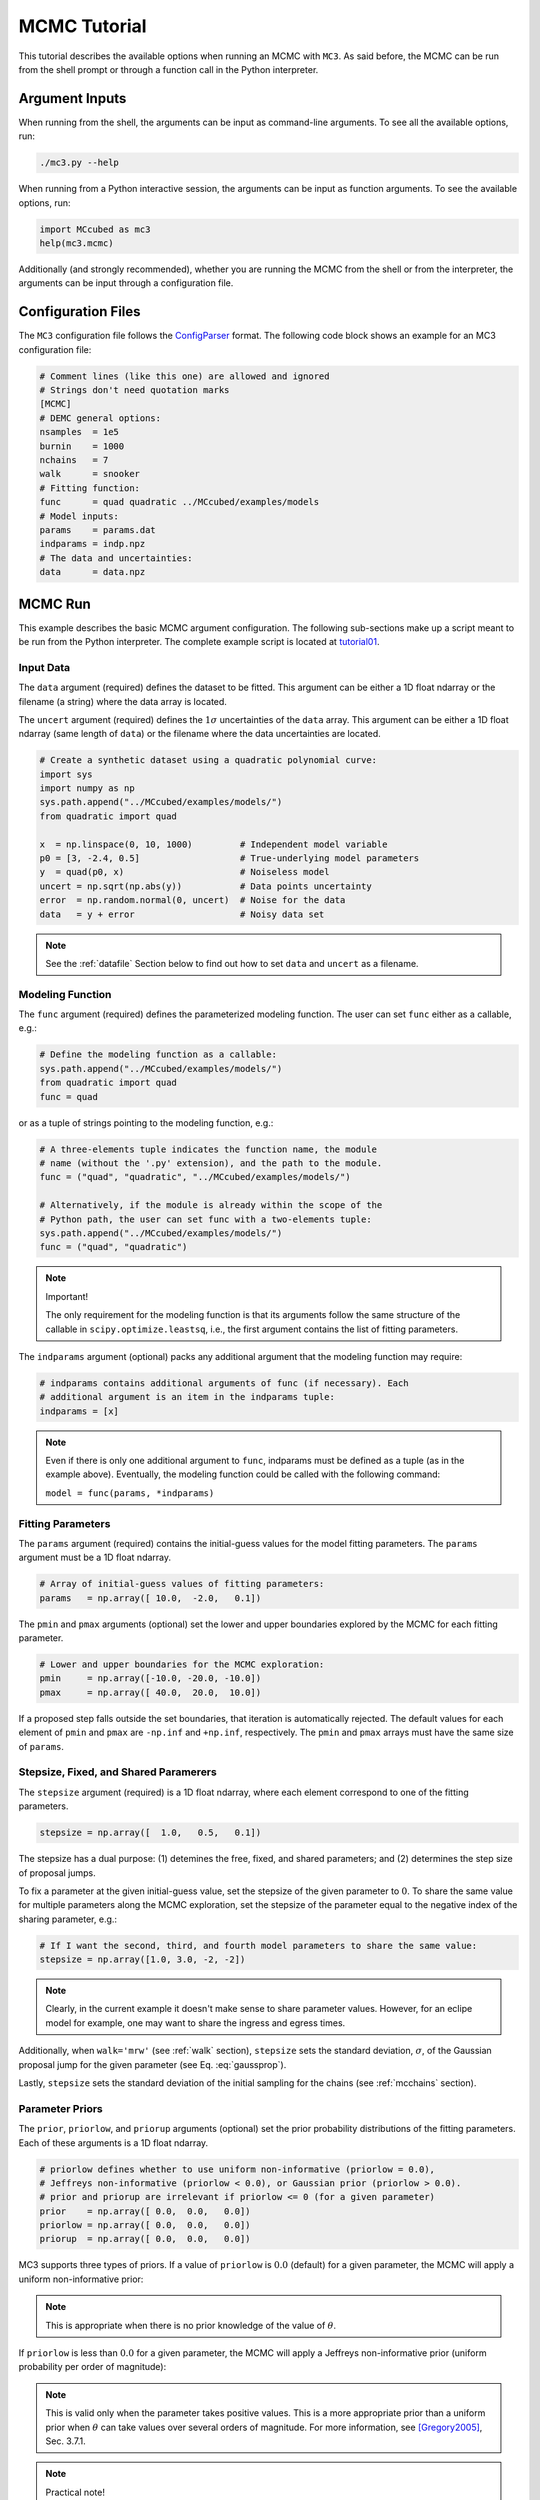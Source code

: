 .. _mctutorial:

MCMC Tutorial
=============

This tutorial describes the available options when running an MCMC with ``MC3``.
As said before, the MCMC can be run from the shell prompt or through a function call in the Python interpreter.

Argument Inputs
---------------

When running from the shell, the arguments can be input as command-line
arguments.  To see all the available options, run:

.. code-block:: shell

   ./mc3.py --help

When running from a Python interactive session, the arguments can be input
as function arguments.  To see the available options, run:

.. code-block:: python

   import MCcubed as mc3
   help(mc3.mcmc)

Additionally (and strongly recommended),
whether you are running the MCMC from the shell or from
the interpreter, the arguments can be input through a configuration file.

Configuration Files
-------------------

The ``MC3`` configuration file follows the `ConfigParser <https://docs.python.org/2/library/configparser.html>`_ format.
The following code block shows an example for an MC3 configuration file:

.. code-block:: python

  # Comment lines (like this one) are allowed and ignored
  # Strings don't need quotation marks
  [MCMC]
  # DEMC general options:
  nsamples  = 1e5
  burnin    = 1000
  nchains   = 7
  walk      = snooker
  # Fitting function:
  func      = quad quadratic ../MCcubed/examples/models
  # Model inputs:
  params    = params.dat
  indparams = indp.npz
  # The data and uncertainties:
  data      = data.npz

MCMC Run
--------

This example describes the basic MCMC argument configuration.
The following sub-sections make up a script meant to be run from the Python
interpreter.  The complete example script is located at `tutorial01 <https://github.com/pcubillos/MCcubed/blob/master/examples/tutorial01/tutorial01.py>`_.


Input Data
^^^^^^^^^^

The ``data`` argument (required) defines the dataset to be fitted.
This argument can be either a 1D float ndarray or the filename (a string)
where the data array is located.

The ``uncert`` argument (required) defines the :math:`1\sigma` uncertainties
of the ``data`` array.
This argument can be either a 1D float ndarray (same length of ``data``) or the filename where the data uncertainties are located.

.. code-block:: python

   # Create a synthetic dataset using a quadratic polynomial curve:
   import sys
   import numpy as np
   sys.path.append("../MCcubed/examples/models/")
   from quadratic import quad

   x  = np.linspace(0, 10, 1000)         # Independent model variable
   p0 = [3, -2.4, 0.5]                   # True-underlying model parameters
   y  = quad(p0, x)                      # Noiseless model
   uncert = np.sqrt(np.abs(y))           # Data points uncertainty
   error  = np.random.normal(0, uncert)  # Noise for the data
   data   = y + error                    # Noisy data set

.. note:: See the :ref:`datafile` Section below to find out how to set ``data`` and ``uncert`` as a filename.


Modeling Function
^^^^^^^^^^^^^^^^^

The ``func`` argument (required) defines the parameterized modeling function.
The user can set ``func`` either as a callable, e.g.:

.. code-block:: python

   # Define the modeling function as a callable:
   sys.path.append("../MCcubed/examples/models/")
   from quadratic import quad
   func = quad

or as a tuple of strings pointing to the modeling function, e.g.:

.. code-block:: python

   # A three-elements tuple indicates the function name, the module
   # name (without the '.py' extension), and the path to the module.
   func = ("quad", "quadratic", "../MCcubed/examples/models/")

   # Alternatively, if the module is already within the scope of the
   # Python path, the user can set func with a two-elements tuple:
   sys.path.append("../MCcubed/examples/models/")
   func = ("quad", "quadratic")

.. .. important::
.. note:: Important!

   The only requirement for the modeling function is that its arguments follow
   the same structure of the callable in ``scipy.optimize.leastsq``, i.e.,
   the first argument contains the list of fitting parameters.

The ``indparams`` argument (optional) packs any additional argument that the
modeling function may require:

.. code-block:: python

   # indparams contains additional arguments of func (if necessary). Each
   # additional argument is an item in the indparams tuple:
   indparams = [x]

.. note::

   Even if there is only one additional argument to ``func``, indparams must
   be defined as a tuple (as in the example above).  Eventually, the modeling
   function could be called with the following command:

   ``model = func(params, *indparams)``

Fitting Parameters
^^^^^^^^^^^^^^^^^^

The ``params`` argument (required) contains the initial-guess values for the model fitting parameters.  The ``params`` argument must be a 1D float ndarray.

.. code-block:: python

   # Array of initial-guess values of fitting parameters:
   params   = np.array([ 10.0,  -2.0,   0.1])

The ``pmin`` and ``pmax`` arguments (optional) set the lower and upper boundaries explored by the MCMC for each fitting parameter.

.. code-block:: python

   # Lower and upper boundaries for the MCMC exploration:
   pmin     = np.array([-10.0, -20.0, -10.0])
   pmax     = np.array([ 40.0,  20.0,  10.0])

If a proposed step falls outside the set boundaries,
that iteration is automatically rejected.
The default values for each element of ``pmin`` and ``pmax`` are
``-np.inf`` and ``+np.inf``, respectively.
The ``pmin`` and ``pmax`` arrays must have the same size of ``params``.

Stepsize, Fixed, and Shared Paramerers
^^^^^^^^^^^^^^^^^^^^^^^^^^^^^^^^^^^^^^

The ``stepsize`` argument (required) is a 1D float ndarray,
where each element correspond to one of the fitting parameters.

.. code-block:: python

   stepsize = np.array([  1.0,   0.5,   0.1])

The stepsize has a dual purpose: (1) detemines the free, fixed, and
shared parameters; and (2) determines the step size of proposal jumps.

To fix a parameter at the given initial-guess value,
set the stepsize of the given parameter to :math:`0`.
To share the same value for multiple parameters along the MCMC exploration,
set the stepsize of the parameter equal to the negative
index of the sharing parameter, e.g.:

.. code-block:: python

   # If I want the second, third, and fourth model parameters to share the same value:
   stepsize = np.array([1.0, 3.0, -2, -2])

.. note::

   Clearly, in the current example it doesn't make sense to share parameter
   values.  However, for an eclipe model for example, one may want to share
   the ingress and egress times.

Additionally, when ``walk='mrw'`` (see :ref:`walk` section), ``stepsize``
sets the standard deviation, :math:`\sigma`, of the Gaussian proposal jump for
the given parameter (see Eq. :eq:`gaussprop`).

Lastly, ``stepsize`` sets the standard deviation of the initial sampling
for the chains (see :ref:`mcchains` section).


Parameter Priors
^^^^^^^^^^^^^^^^

The ``prior``, ``priorlow``, and ``priorup`` arguments (optional) set the
prior probability distributions of the fitting parameters.
Each of these arguments is a 1D float ndarray.

.. code-block:: python

   # priorlow defines whether to use uniform non-informative (priorlow = 0.0),
   # Jeffreys non-informative (priorlow < 0.0), or Gaussian prior (priorlow > 0.0).
   # prior and priorup are irrelevant if priorlow <= 0 (for a given parameter)
   prior    = np.array([ 0.0,  0.0,   0.0])
   priorlow = np.array([ 0.0,  0.0,   0.0])
   priorup  = np.array([ 0.0,  0.0,   0.0])

MC3 supports three types of priors.
If a value of ``priorlow`` is :math:`0.0` (default) for a given parameter,
the MCMC will apply a uniform non-informative prior:

.. math::
   p(\theta) = \frac{1}{\theta_{\rm max} - \theta_{\rm min}},
   :label: noninfprior

.. note::

   This is appropriate when there is no prior knowledge of the
   value of :math:`\theta`.


If ``priorlow`` is less than :math:`0.0` for a given parameter,
the MCMC will apply a Jeffreys non-informative prior
(uniform probability per order of magnitude):

.. math::
   p(\theta) = \frac{1}{\theta \ln(\theta_{\rm max}/\theta_{\rm min})},
   :label: jeffreysprior

.. note::

    This is valid only when the parameter takes positive values.
    This is a more appropriate prior than a uniform prior when :math:`\theta`
    can take values over several orders of magnitude.
    For more information, see [Gregory2005]_, Sec. 3.7.1.

.. note::  Practical note!

   In practice, I have seen better results when one fits
   :math:`\log(\theta)` rather than :math:`\theta` with a Jeffreys prior.


Lastly, if ``priorlow`` is greater than  :math:`0.0` for a given parameter,
the MCMC will apply a Gaussian informative prior:

.. math::
   p(\theta) = \frac{1}{\sqrt{2\pi\sigma_{p}^{2}}}
          \exp\left(\frac{-(\theta-\theta_{p})^{2}}{2\sigma_{p}^{2}}\right),
   :label: gaussianprior

where ``prior`` sets the prior value :math:`\theta_{p}`, and
``priorlow`` and ``priorup``
set the lower and upper :math:`1\sigma` prior uncertainties,
:math:`\sigma_{p}`, of the prior (depending if the proposed value
:math:`\theta` is lower or higher than :math:`\theta_{p}`).

.. note::

   Note that, even when the parameter boundaries are not known or when
   the parameter is unbound, this prior is suitable for use in the MCMC
   sampling, since the proposed and current state priors divide out in
   the Metropolis ratio.


.. _walk:

Random Walk
^^^^^^^^^^^

The ``walk`` argument (optional) defines which random-walk algorithm
for the MCMC:

.. code-block:: python

   # Choose between: 'snooker', 'demc', or 'mrw':
   walk = 'snooker'

The standard Differential-Evolution MCMC algorithm (``walk = 'demc'``,
[terBraak2006]_) proposes for each chain :math:`i` in state
:math:`\mathbf{x}_{i}`:

.. math::
   \mathbf{x}^* = \mathbf{x}_i + \gamma (\mathbf{x}_{R1}-\mathbf{x}_{R2}) + \mathbf{e},
   :label: eqdemc

where :math:`\mathbf{x}_{R1}` and :math:`\mathbf{x}_{R2}` are randomly
selected without replacement from the population of current states
without :math:`\mathbf{x}_{i}`.  This implementation adopts
:math:`\gamma=f_{\gamma} 2.38/\sqrt{2 N_{\rm free}}`, and
:math:`\mathbf{e}\sim N(0, f_{e}\,{\rm stepsize})`, with
:math:`N_\rm{free}` the number of free parameters. The scaling factors
are defaulted to :math:`f_{\gamma}=1.0` and :math:`f_{e}=0.0` (see
:ref:`fine-tuning`).

If ``walk = 'snooker'`` (default, recommended), ``MC3`` will use the
DEMC-z algorithm with snooker propsals (see [BraakVrugt2008]_).

If ``walk = 'mrw'``, ``MC3`` will use the classical Metropolis-Hastings
algorithm with Gaussian proposal distributions.  I.e., in each
iteration and for each parameter, :math:`\theta`, the MCMC will propose
jumps, drawn from
Gaussian distributions centered at the current value, :math:`\theta_0`, with
a standard deviation, :math:`\sigma`, given by the values in the ``stepsize``
argument:

.. math::
   q(\theta) = \frac{1}{\sqrt{2 \pi \sigma^2}}
               \exp \left( -\frac{(\theta-\theta_0)^2}{2 \sigma^2}\right)
   :label: gaussprop

.. note:: For ``walk=snooker``, an MCMC works well from 3 chains.  For
    ``walk=demc``, [terBraak2006]_ suggest using :math:`2*d` chains,
    with :math:`d` the number of free parameters.

I recommend any of the ``snooker`` or ``demc``
algorithms, as they are more efficient than most others MCMC random
walks.  From experience, when deciding between these two, consider
that when the initial guess lays far from the lowest chi-square
region, ``snooker`` seems to produce lower acceptance rates than ideal
(which is solvable setting ``leastsq=True``).  On the other hand,
``demc`` is limited to a high number of chains when there is a high
number of free parameters.


.. _mcchains:

MCMC Config
^^^^^^^^^^^

The following arguments set the MCMC chains configuration:

.. code-block:: python

   nsamples =  1e5     # Number of MCMC samples to compute
   nchains  =    7     # Number of parallel chains
   nproc    =    7     # Number of CPUs to use for chains (default: nchains)
   burnin   = 1000     # Number of burned-in samples per chain
   thinning =    1     # Thinning factor for outputs

   # Distribution for the initial samples:
   kickoff = 'normal'  # Choose between: 'normal' or  'uniform'
   hsize = 10          # Number of initial samples per chain


The ``nsamples`` argument (optional, float, default=1e5) sets the
total number of samples to compute.  The approximate number of
iterations run for each chain will be ``nsamples/nchains``.

The ``nchains`` argument (optional, integer, default=7) sets the number
of parallel chains to use.  The number of iterations run for each chain
will be approximately ``nsamples/nchains``.

``MC3`` runs in multiple processors through the ``mutiprocessing``
package.  The ``nproc`` argument (optional, integer,
default= ``nchains``) sets the number CPUs to use for the chains.
Additionaly, the central MCMC hub will use one extra CPU.  Thus, the
total number of CPUs used is ``nchains + 1``.

.. note:: If ``nproc+1`` is greater than the number of available CPUs
          in the machine (``nCPU``), ``MC3`` will set ``nproc =
          nCPU-1``.  To keep a good balance, I recommend setting
          ``nchains`` equal to a multiple of ``nproc``.


The ``burnin`` argument (optional, integer, default=0) sets the number
of burned-in (removed) iterations at the beginning of each chain.

The ``thinning`` argument (optional, integer, default=1) sets the chains
thinning factor (discarding all but every ``thinning``-th sample).
To reduce the memory usage, when requested, only the thinned samples
are stored (and returned).

.. note:: Thinning is often unnecessary for a DE run, since this algorithm
          reduces significatively the sampling autocorrelation.

To set the starting point of the MCMC chains, ``MC3`` draws samples either
from a normal (default) or uniform distribution (determined by
the ``kickoff`` argument).  The mean and standard deviation of the normal
distribution are set by the ``params`` and ``stepsize`` arguments,
respectively.
The uniform distribution is constrained between the ``pmin`` and ``pmax``
boundaries.
The ``hsize`` argument determines the size of the starting sample.
All draws from the initial sample are discarded from the returned
posterior distribution.

Optimization
^^^^^^^^^^^^

The ``leastsq`` argument (optional, boolean, default=False) is a flag that
indicates ``MC3`` to run a least-squares optimization before running the MCMC.
``MC3`` implements the Levenberg-Marquardt algorithm (``lm=True``) via
``scipy.optimize.leastsq`` or Trust Region Reflective (``lm=False``) via
``scipy.optimize.least_squares``.

.. note:: The parameter boundaries (for TRF only, see :ref:`fittutorial`),
  fixed and shared-values, and priors will apply for the minimization.

The ``chisqscale`` argument (optional, boolean, default=False) is a flag that
indicates ``MC3`` to scale the data uncertainties to force a reduced
:math:`\chi^{2}` equal to :math:`1.0`.  The scaling applies by multiplying all
uncertainties by a common scale factor.

.. code-block:: python

   leastsq    = True   # Least-squares minimization prior to the MCMC
   lm         = True   # Choose Levenberg-Marquardt (True) or TRF algorithm (False)
   chisqscale = False  # Scale the data uncertainties such that red. chisq = 1


Convergence Test
^^^^^^^^^^^^^^^^

The ``grtest`` argument (optional, boolean, default=False) is a flag that
indicates MC3 to run the Gelman-Rubin convergence test for the MCMC sample of
fitting parameters.
Values larger than 1.01 are indicative of non-convergence.
See [GelmanRubin1992]_ for further information.

.. The ``grexit`` argument (optional, boolean, default=False)
   is a flag that allows the MCMC to stop if the Gelman-Rubin test returns
   values below 1.01 for all parameter, two consecutive times.

.. code-block:: python

   grtest  = True   # Calculate the GR convergence test
..   grexit  = False  # Stop the MCMC after two successful GR

.. note:: The Gelman-Rubin test is computed every 10% of the MCMC exploration.


Wavelet-Likelihood MCMC
^^^^^^^^^^^^^^^^^^^^^^^

The ``wlike`` argument (optional, boolean, default=False) allows MC3 to
implement the Wavelet-based method to estimate time-correlated noise.
When using this method, the used must append the three additional fitting
parameters (:math:`\gamma, \sigma_{r}, \sigma_{w}`) from Carter & Winn (2009)
to the end of the ``params`` array.  Likewise, add the correspoding values
to the ``pmin``, ``pmax``, ``stepsize``, ``prior``, ``priorlow``,
and ``priorup`` arrays.
For further information see [CarterWinn2009]_.

.. code-block:: python

   wlike = False  # Use Carter & Winn's Wavelet-likelihood method.

.. _fine-tuning:

Fine-tuning
^^^^^^^^^^^

The :math:`f_{\gamma}` and :math:`f_{e}` factors scale the DEMC
proposal distributions.

.. code-block:: python

   fgamma   = 1.0  # Scale factor for DEMC's gamma jump.
   fepsilon = 0.0  # Jump scale factor for DEMC's "e" distribution

The default :math:`f_{\gamma}=1.0` value is set such that the MCMC
acceptance rate approaches 25-40%.  Therefore, most of the time, the
user won't need to modify this.  Only if the acceptance rate is very
low, we recommend to set :math:`f_{\gamma}<1.0`.  The :math:`f_{e}`
factor sets the jump scale for the :math:`\mathbf e` distribution,
which has to have a small variance compared to the posterior.
For further information see [terBraak2006]_.



File Outputs
^^^^^^^^^^^^

The following arguments set the output files produced by MC3:

.. code-block:: python

   log       = 'MCMC.log'         # Save the MCMC screen outputs to file
   savefile  = 'MCMC_sample.npz'  # Save the MCMC parameters sample to file
   plots     = True               # Generate best-fit, trace, and posterior plots
   rms       = False              # Compute and plot the time-averaging test
   full_output = False            # Return the full posterior sample
   chireturn = False              # Return chi-square statistics
..   savemodel = 'MCMC_models.npz'  # Save the MCMC evaluated models to file

The ``log`` argument (optional, string, default = ``None``)
sets the file name where to store ``MC3``'s screen output.

.. The ``savefile`` and ``savemodel`` arguments (optional, string, default=None)
 set the file names where to store the MCMC parameters sample and evaluated
 models.
 MC3 saves the files as three-dimensional ``.npz`` binary files,
 The first dimension corresponds to the chain index,
 the second dimension the fitting parameter or data point
 (for ``savefile`` and ``savemodel``, respectively),
 and the third dimension the iteration number.

The ``savefile`` arguments (optional, string, default = ``None``) set
the file names where to store the MCMC outputs into a ``.npz`` file,
with keywords ``bestp``, ``Z``, ``Zchain``, and ``Zchisq``.  The files
can be read with the ``numpy.load()`` function.  ``bestp`` is a 1D
array with the best-fitting parameters (including fixed and shared
parameters), ``Z`` is a 2D array (Nsamples, Nfree) containing the
thinned MCMC parameter posterior of the free parameters (excluding
fixed and shared).  This array includes the initial and burnin
samples.  ``Zchain`` is a 1D array containing the chain index for each
sample in ``Z``.  ``Zchisq`` is a 1D array containing the chi-squared
value of each sample in ``Z``.

The ``plots`` argument (optional, boolean, default = ``False``) is a
flag that indicates MC3 to generate and store the data (along with the
best-fitting model) plot, the MCMC-chain trace plot for each
parameter, and the marginalized and pair-wise posterior plots.

The ``rms`` argument (optional, boolean, default = ``False``) is a
flag that indicates ``MC3`` to compute the time-averaging test for
time-correlated noise and generate a rms-vs-binsize plot (see
[Winn2008]_).

The ``full_output`` argument (optional, bool, default = ``False``)
flags the code to return the full posterior sampling array (``Z``),
including the initial and burnin samples.  The posterior will still be
thinned though.

If the ``chireturn`` argument (optional, bool, default = ``False``) is
``True``, ``MC3`` will return an additional tuple containing the
chi-square stats (lowest :math:`\chi^{2}`, :math:`\chi^{2}_{\rm red}`
, scaling factor to enforce :math:`\chi^{2}_{\rm red} = 1` , and the
Bayesian Information Criterion BIC).


Returned Values
^^^^^^^^^^^^^^^

When run from a pyhton interactive session, ``MC3`` will return a
tuple with six elements (seven if ``chireturn=True``, see above):

- ``bestp``: a 1D array with the best-fitting parameters (including
  fixed and shared parameters).
- ``CRlo``: a 1D array with the lower boundary of the marginal 68%-highest
  posterior density (the credible region) for each parameter,
  with respect to ``bestp``.
- ``CRhi``:a 1D array with the upper boundary of the marginal
  68%-highest posterior density for each parameter, with respect to
  ``bestp``.
- ``stdp``: a 1D array with the standard deviation of the marginal
  posterior for each parameter (including that of fixed and shared
  parameters).
- ``posterior``: a 2D array containing the burned-in, thinned MCMC
  sample of the parameters posterior distribution (with dimensions
  [nsamples, nfree], excluding fixed and shared parameters).
- ``Zchain``: a 1D array with the indices of the chains for each
  sample in ``posterior``.


.. code-block:: python

  # Run the MCMC:
  bestp, CRlo, CRhi, stdp, posterior, Zchain = mc3.mcmc(data=data,
      uncert=uncert, func=func, indparams=indparams,
      params=params, pmin=pmin, pmax=pmax, stepsize=stepsize,
      prior=prior, priorlow=priorlow, priorup=priorup,
      walk=walk, nsamples=nsamples,  nchains=nchains,
      nproc=nproc, burnin=burnin, thinning=thinning,
      leastsq=leastsq, lm=lm, chisqscale=chisqscale,
      hsize=hsize, kickoff=kickoff,
      grtest=grtest, wlike=wlike, log=log,
      plots=plots, savefile=savefile, rms=rms, full_output=full_output)

.. note:: Note that ``bestp``, ``CRlo``, ``CRhi``, and ``stdp``
  include the values for all model parameters, including fixed and
  shared parameters, whereas ``posterior`` includes only
  the free parameters.  Be careful with the dimesions.

..
   Resume a previous MC3 Run
   ^^^^^^^^^^^^^^^^^^^^^^^^^

   TBD


Inputs from Files
-----------------

The ``data``, ``uncert``, ``indparams``, ``params``, ``pmin``, ``pmax``,
``stepsize``, ``prior``, ``priorlow``, and ``priorup`` input arrays
can be optionally be given as input file.
Furthermore, multiple input arguments can be combined into a single file.

.. _datafile:

Data
^^^^

The ``data``, ``uncert``, and ``indparams`` inputs can be provided as
binary ``numpy`` ``.npz`` files.
``data`` and ``uncert`` can be stored together into a single file.
An ``indparams`` input file contain the list of independent variables
(must be a list, even if there is a single independent variable).

The ``utils`` sub-package of ``MC3`` provide utility functions to
save and load these files.
The ``preamble.py`` file in
`demo02 <https://github.com/pcubillos/MCcubed/blob/master/examples/demo02/>`_
gives an example of how to create ``data`` and ``indparams`` input files:

.. code-block:: python

  # Import the necessary modules:
  import sys
  import numpy as np

  # Import the modules from the MCcubed package:
  sys.path.append("../MCcubed/")
  import MCcubed as mc3
  sys.path.append("../MCcubed/examples/models/")
  from quadratic import quad


  # Create a synthetic dataset using a quadratic polynomial curve:
  x  = np.linspace(0.0, 10, 1000)       # Independent model variable
  p0 = [3, -2.4, 0.5]                   # True-underlying model parameters
  y  = quad(p0, x)                      # Noiseless model
  uncert = np.sqrt(np.abs(y))           # Data points uncertainty
  error  = np.random.normal(0, uncert)  # Noise for the data
  data   = y + error                    # Noisy data set

  # data.npz contains the data and uncertainty arrays:
  mc3.utils.savebin([data, uncert], 'data.npz')
  # indp.npz contains a list of variables:
  mc3.utils.savebin([x], 'indp.npz')


Fitting Parameters
^^^^^^^^^^^^^^^^^^

The ``params``, ``pmin``, ``pmax``, ``stepsize``,
``prior``, ``priorlow``, and ``priorup`` inputs
can be provided as plain ASCII files.
For simplycity all of these input arguments can be combined into
a single file.

In the ``params`` file, each line correspond to one model
parameter, whereas each column correspond to one of the input array arguments.
This input file can hold as few or as many of these argument arrays,
as long as they are provided in that exact order.
Empty or comment lines are allowed (and ignored by the reader).
A valid params file look like this:

.. code-block:: none

  #       params            pmin            pmax        stepsize
              10             -10              40             1.0
            -2.0             -20              20             0.5
             0.1             -10              10             0.1

Alternatively, the ``utils`` sub-package of ``MC3`` provide utility
functions to save and load these files:

.. code-block:: python

  params   = [ 10, -2.0,  0.1]
  pmin     = [-10,  -20, -10]
  pmax     = [ 40,   20,  10]
  stepsize = [  1,  0.5,  0.1]

  # Store ASCII arrays:
  mc3.utils.saveascii([params, pmin, pmax, stepsize], 'params.txt')


Then, to run the MCMC simply provide the input file names to the ``MC3``
routine:

.. code-block:: python

  # To run MCMC, set the arguments to the file names:
  data      = 'data.npz'
  indparams = 'indp.npz'
  params    = 'params.txt'
  # Run MCMC:
  bestp, CRlo, CRhi, stdp, posterior, Zchain = mc3.mcmc(data=data,
      func=func, indparams=indparams, params=params,
      walk=walk, nsamples=nsamples,  nchains=nchains,
      nproc=nproc, burnin=burnin, thinning=thinning,
      leastsq=leastsq, lm=lm, chisqscale=chisqscale,
      hsize=hsize, kickoff=kickoff,
      grtest=grtest, wlike=wlike, log=log,
      plots=plots, savefile=savefile, rms=rms, full_output=full_output)



References
----------

.. [CarterWinn2009] `Carter & Winn (2009): Parameter Estimation from Time-series Data with Correlated Errors: A Wavelet-based Method and its Application to Transit Light Curves <http://adsabs.harvard.edu/abs/2009ApJ...704...51C>`_
.. [GelmanRubin1992] `Gelman & Rubin (1992): Inference from Iterative Simulation Using Multiple Sequences <http://projecteuclid.org/euclid.ss/1177011136>`_
.. [Gregory2005] `Gregory (2005): Bayesian Logical Data Analysis for the Physical Sciences <http://adsabs.harvard.edu/abs/2005blda.book.....G>`_
.. [terBraak2006] `ter Braak (2006): A Markov Chain Monte Carlo version of the genetic algorithm Differential Evolution <http://dx.doi.org/10.1007/s11222-006-8769-1>`_
.. [BraakVrugt2008] `ter Braak & Vrugt (2008): Differential Evolution Markov Chain with snooker updater and fewer chains <http://dx.doi.org/10.1007/s11222-008-9104-9>`_
.. [Winn2008] `Winn et al. (2008): The Transit Light Curve Project. IX. Evidence for a Smaller Radius of the Exoplanet XO-3b <http://adsabs.harvard.edu/abs/2008ApJ...683.1076W>`_
